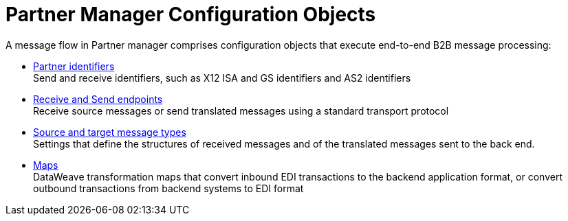 = Partner Manager Configuration Objects

A message flow in Partner manager comprises configuration objects that execute end-to-end B2B message processing:


* xref:partner-manager-identifiers.adoc[Partner identifiers] +
Send and receive identifiers, such as X12 ISA and GS identifiers and AS2 identifiers
* xref:endpoints.adoc[Receive and Send endpoints] +
Receive source messages or send translated messages using a standard transport protocol
* xref:partner-manager-create-message-type.adoc[Source and target message types] +
Settings that define the structures of received messages and of the translated messages sent to the back end.
* xref:partner-manager-maps.adoc[Maps] +
DataWeave transformation maps that convert inbound EDI transactions to the backend application format, or convert outbound transactions from backend systems to EDI format
